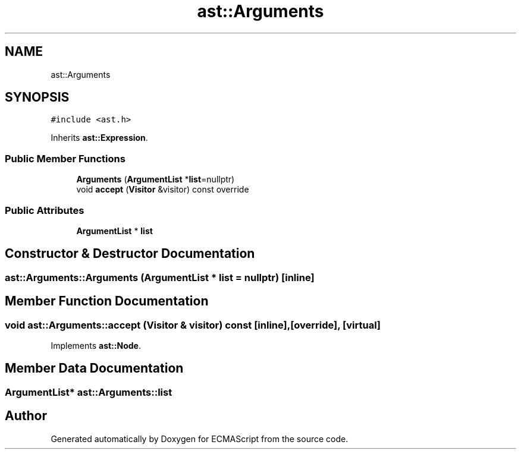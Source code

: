 .TH "ast::Arguments" 3 "Sun Apr 30 2017" "ECMAScript" \" -*- nroff -*-
.ad l
.nh
.SH NAME
ast::Arguments
.SH SYNOPSIS
.br
.PP
.PP
\fC#include <ast\&.h>\fP
.PP
Inherits \fBast::Expression\fP\&.
.SS "Public Member Functions"

.in +1c
.ti -1c
.RI "\fBArguments\fP (\fBArgumentList\fP *\fBlist\fP=nullptr)"
.br
.ti -1c
.RI "void \fBaccept\fP (\fBVisitor\fP &visitor) const override"
.br
.in -1c
.SS "Public Attributes"

.in +1c
.ti -1c
.RI "\fBArgumentList\fP * \fBlist\fP"
.br
.in -1c
.SH "Constructor & Destructor Documentation"
.PP 
.SS "ast::Arguments::Arguments (\fBArgumentList\fP * list = \fCnullptr\fP)\fC [inline]\fP"

.SH "Member Function Documentation"
.PP 
.SS "void ast::Arguments::accept (\fBVisitor\fP & visitor) const\fC [inline]\fP, \fC [override]\fP, \fC [virtual]\fP"

.PP
Implements \fBast::Node\fP\&.
.SH "Member Data Documentation"
.PP 
.SS "\fBArgumentList\fP* ast::Arguments::list"


.SH "Author"
.PP 
Generated automatically by Doxygen for ECMAScript from the source code\&.
